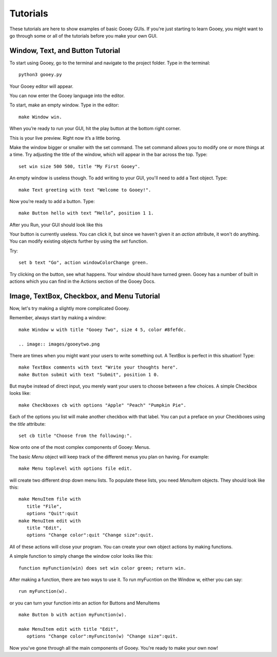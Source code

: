 =========
Tutorials
=========

These tutorials are here to show examples of basic Gooey GUIs. If you're just starting to learn Gooey, you might want to go through some or all of the tutorials before you make your own GUI.

Window, Text, and Button Tutorial
=================================

To start using Gooey, go to the terminal and navigate to the project folder. Type in the terminal::

 python3 gooey.py

Your Gooey editor will appear.

.. image:: images/editor.png

You can now enter the Gooey language into the editor.

To start, make an empty window. Type in the editor::

 make Window win.

When you’re ready to run your GUI, hit the play button at the bottom right corner.

.. image:: images/preview.png

This is your live preview. Right now it’s a little boring.

.. image:: images/empty.png

Make the window bigger or smaller with the set command. The set command allows you to modify one or more things at a time. Try adjusting the title of the window, which will appear in the bar across the top. Type::

 set win size 500 500, title "My First Gooey".

An empty window is useless though. To add writing to your GUI, you'll need to add a Text object. Type::

 make Text greeting with text "Welcome to Gooey!".

.. image:: images/welcome.png

Now you’re ready to add a button. Type::

 make Button hello with text “Hello”, position 1 1.

After you Run, your GUI should look like this

.. image:: images/hello.png

Your button is currently useless. You can click it, but since we haven't given it an *action* attribute, it won't do anything. You can modify existing objects further by using the *set* function.

Try::

 set b text "Go", action windowColorChange green.

Try clicking on the button, see what happens. Your window should have turned green. Gooey has a number of built in actions which you can find in the Actions section of the Gooey Docs.


Image, TextBox, Checkbox, and Menu Tutorial
===========================================

Now, let's try making a slightly more complicated Gooey.

Remember, always start by making a window::

 make Window w with title "Gooey Two", size 4 5, color #8fefdc.

 .. image:: images/gooeytwo.png

There are times when you might want your users to write something out. A TextBox is perfect in this situation! Type::

 make TextBox comments with text "Write your thoughts here".
 make Button submit with text "Submit", position 1 0.

But maybe instead of direct input, you merely want your users to choose between a few choices. A simple Checkbox looks like::

 make Checkboxes cb with options "Apple" "Peach" "Pumpkin Pie".

Each of the options you list will make another checkbox with that label. You can put a preface on your Checkboxes using the *title* attribute::

 set cb title "Choose from the following:".

Now onto one of the most complex components of Gooey: Menus.

The basic *Menu* object will keep track of the different menus you plan on having. For example::

 make Menu toplevel with options file edit.

will create two different drop down menu lists. To populate these lists, you need *MenuItem* objects. They should look like this::

 make MenuItem file with
    title "File",
    options "Quit":quit
 make MenuItem edit with
    title "Edit",
    options "Change color":quit "Change size":quit.

All of these actions will close your program. You can create your own object actions by making functions.

A simple function to simply change the window color looks like this::

 function myFunction(win) does set win color green; return win.

After making a function, there are two ways to use it. To run myFucntion on the Window w, either you can say::

 run myFunction(w).

or you can turn your function into an action for Buttons and MenuItems ::

 make Button b with action myFunction(w).

 make MenuItem edit with title "Edit",
    options "Change color":myFunciton(w) "Change size":quit.




Now you've gone through all the main components of Gooey. You're ready to make your own now!

